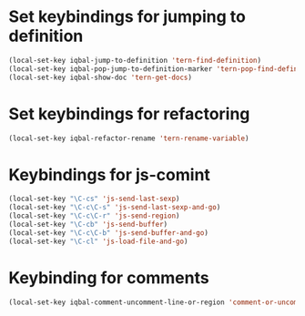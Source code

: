 * Set keybindings for jumping to definition
  
  #+begin_src emacs-lisp
    (local-set-key iqbal-jump-to-definition 'tern-find-definition)
    (local-set-key iqbal-pop-jump-to-definition-marker 'tern-pop-find-definition)
    (local-set-key iqbal-show-doc 'tern-get-docs)
  #+end_src
  

* Set keybindings for refactoring

  #+begin_src emacs-lisp
    (local-set-key iqbal-refactor-rename 'tern-rename-variable)
  #+end_src


* Keybindings for js-comint
  
  #+begin_src emacs-lisp
    (local-set-key "\C-cs" 'js-send-last-sexp)
    (local-set-key "\C-c\C-s" 'js-send-last-sexp-and-go)
    (local-set-key "\C-c\C-r" 'js-send-region)
    (local-set-key "\C-cb" 'js-send-buffer)
    (local-set-key "\C-c\C-b" 'js-send-buffer-and-go)
    (local-set-key "\C-cl" 'js-load-file-and-go)
  #+end_src
  

* Keybinding for comments
  #+begin_src emacs-lisp
    (local-set-key iqbal-comment-uncomment-line-or-region 'comment-or-uncomment-region-or-line)
  #+end_src
